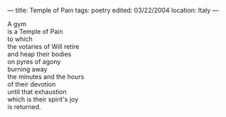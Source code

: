 :PROPERTIES:
:ID:       4F5C19EE-0D67-48F3-8FB1-5B52FEB69306
:SLUG:     temple-of-pain
:END:
---
title: Temple of Pain
tags: poetry
edited: 03/22/2004
location: Italy
---

#+BEGIN_VERSE
A gym
is a Temple of Pain
to which
the votaries of Will retire
and heap their bodies
on pyres of agony
burning away
the minutes and the hours
of their devotion
until that exhaustion
which is their spirit's joy
is returned.
#+END_VERSE
